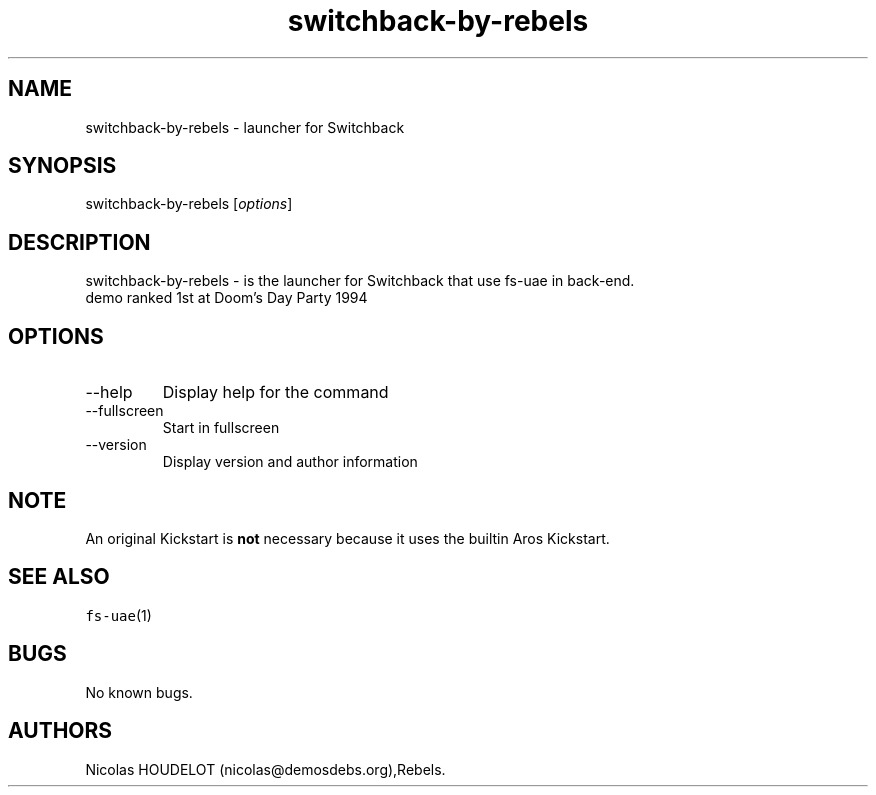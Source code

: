 .\" Automatically generated by Pandoc 2.9.2.1
.\"
.TH "switchback-by-rebels" "6" "2014-12-13" "Switchback User Manuals" ""
.hy
.SH NAME
.PP
switchback-by-rebels - launcher for Switchback
.SH SYNOPSIS
.PP
switchback-by-rebels [\f[I]options\f[R]]
.SH DESCRIPTION
.PP
switchback-by-rebels - is the launcher for Switchback that use fs-uae in
back-end.
.PD 0
.P
.PD
demo ranked 1st at Doom\[cq]s Day Party 1994
.SH OPTIONS
.TP
--help
Display help for the command
.TP
--fullscreen
Start in fullscreen
.TP
--version
Display version and author information
.SH NOTE
.PP
An original Kickstart is \f[B]not\f[R] necessary because it uses the
builtin Aros Kickstart.
.SH SEE ALSO
.PP
\f[C]fs-uae\f[R](1)
.SH BUGS
.PP
No known bugs.
.SH AUTHORS
Nicolas HOUDELOT (nicolas\[at]demosdebs.org),Rebels.
